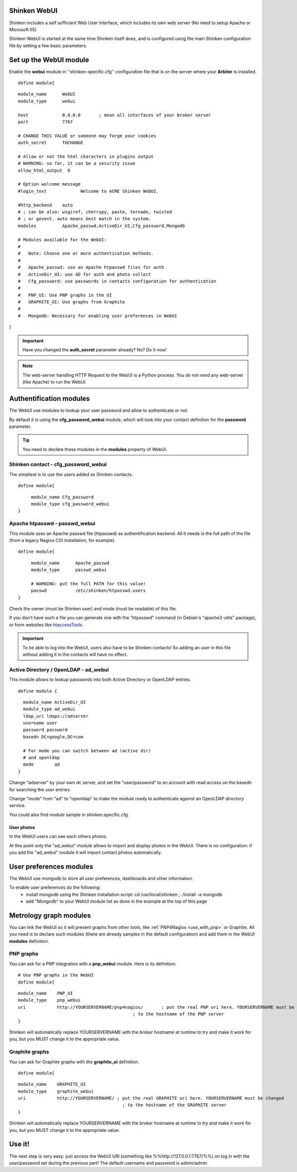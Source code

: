 .. _use_with_webui:



Shinken WebUI 
--------------


Shinken includes a self sufficient Web User Interface, which includes its own web server (No need to setup Apache or Microsoft IIS)

Shinken WebUI is started at the same time Shinken itself does, and is configured using the main Shinken configuration file by setting a few basic parameters.



.. image:: /_static/images/problems.png?640x480
   :scale: 90 %


  * Homepage: http://www.shinken-monitoring.org/
  * Screenshots: http://www.shinken-monitoring.org/screenshots/
  * Description: "Shinken WebUI is the default visualization interface. It's designed to be simple and focus on root problems analysis and business impacts."
  * License: AGPL v3

  * Shinken forum: http://www.shinken-monitoring.org/forum/



Set up the WebUI module 
------------------------


Enable the **webui** module in ''shinken-specific.cfg'' configuration file that is on the server where your **Arbiter** is installed. 

  
::

  define module{
  
::

        module_name      WebUI
        module_type      webui
  
        host             0.0.0.0       ; mean all interfaces of your broker server
        port             7767
  
        # CHANGE THIS VALUE or someone may forge your cookies
        auth_secret      TOCHANGE
  
        # Allow or not the html characters in plugins output
        # WARNING: so far, it can be a security issue
        allow_html_output  0
  
        # Option welcome message
        #login_text             Welcome to ACME Shinken WebUI.
  
        #http_backend    auto
        # ; can be also: wsgiref, cherrypy, paste, tornado, twisted
        # ; or gevent. auto means best match in the system.
        modules          Apache_passwd,ActiveDir_UI,Cfg_password,Mongodb
  
        # Modules available for the WebUI:
        #
        #   Note: Choose one or more authentication methods.
        #
        #   Apache_passwd: use an Apache htpasswd files for auth
        #   ActiveDir_UI: use AD for auth and photo collect
        #   Cfg_password: use passwords in contacts configuration for authentication
        #
        #   PNP_UI: Use PNP graphs in the UI
        #   GRAPHITE_UI: Use graphs from Graphite
        #
        #   Mongodb: Necessary for enabling user preferences in WebUI
}

.. important::  Have you changed the **auth_secret** parameter already? No? Do it now!

.. note::  The web-server handling HTTP Request to the WebUI is a Python process. You *do not need* any web-server (like Apache) to run the WebUI.



Authentification modules 
-------------------------


The WebUI use modules to lookup your user password and allow to authenticate or not.

By default it is using the **cfg_password_webui** module, which will look into your contact definition for the **password** parameter.

.. tip::  You need to declare these modules in the **modules** property of WebUI.



Shinken contact - cfg_password_webui 
~~~~~~~~~~~~~~~~~~~~~~~~~~~~~~~~~~~~~


The simpliest is to use the users added as Shinken contacts.

  
::

  
  define module{
  
::

       module_name Cfg_password
       module_type cfg_password_webui
  }




Apache htpasswd - passwd_webui 
~~~~~~~~~~~~~~~~~~~~~~~~~~~~~~~


This module uses an Apache passwd file (htpasswd) as authentification backend. All it needs is the full path of the file (from a legacy Nagios CGI installation, for example).

  
::

  
  define module{
  
::

       module_name      Apache_passwd
       module_type      passwd_webui
  
       # WARNING: put the full PATH for this value!
       passwd           /etc/shinken/htpasswd.users
  }


Check the owner (must be Shinken user) and mode (must be readable) of this file.

If you don't have such a file you can generate one with the "htpasswd" command (in Debian's "apache2-utils" package), or from websites like `htaccessTools`_.

.. important::  To be able to log into the WebUI, users also have to be Shinken contacts! So adding an user in this file without adding it in the contacts will have no effect.



Active Directory / OpenLDAP - ad_webui
~~~~~~~~~~~~~~~~~~~~~~~~~~~~~~~~~~~~~~


This module allows to lookup passwords into both Active Directory or OpenLDAP entries.

  
::

  
  define module {
  
::

    module_name ActiveDir_UI
    module_type ad_webui
    ldap_uri ldaps://adserver
    username user
    password password
    basedn DC=google,DC=com
  
    # For mode you can switch between ad (active dir)
    # and openldap
    mode	ad
  }


Change "adserver" by your own dc server, and set the "user/password" to an account with read access on the basedn for searching the user entries.

Change "mode" from "ad" to "openldap" to make the module ready to authenticate against an OpenLDAP directory service.

You could also find module sample in shinken.specific.cfg.



User photos 
************


In the WebUI users can see each others photos.

At this point only the "ad_webui" module allows to import and display photos in the WebUI. There is no configuration: if you add the "ad_webui" module it will import contact photos automatically.



User preferences modules 
-------------------------


The WebUI use mongodb to store all user preferences, dashboards and other information. 

To enable user preferences do the following:
  - install mongodb using the Shinken installation script: cd /usr/local/shinken ; ./install -a mongodb
  - add "Mongodb" to your WebUI module list as done in the example at the top of this page



Metrology graph modules 
------------------------


You can link the WebUI so it will present graphs from other tools, like :ref:`PNP4Nagios <use_with_pnp>` or Graphite. All you need is to declare such modules (there are already samples in the default configuration) and add them in the WebUI **modules** definition.



PNP graphs 
~~~~~~~~~~~


You can ask for a PNP integration with a **pnp_webui** module. Here is its definition:

  
::

  # Use PNP graphs in the WebUI
  define module{
  
::

  module_name    PNP_UI
  module_type    pnp_webui
  uri            http://YOURSERVERNAME/pnp4nagios/       ; put the real PNP uri here. YOURSERVERNAME must be changed
                                              ; to the hostname of the PNP server
  }


Shinken will automatically replace YOURSERVERNAME with the broker hostname at runtime to try and make it work for you, but you MUST change it to the appropriate value.



Graphite graphs 
~~~~~~~~~~~~~~~~


You can ask for Graphite graphs with the **graphite_ui** definition.

  
::

  define module{
  
::

  module_name    GRAPHITE_UI
  module_type    graphite_webui
  uri            http://YOURSERVERNAME/ ; put the real GRAPHITE uri here. YOURSERVERNAME must be changed
                                          ; to the hostname of the GRAPHITE server
  }


Shinken will automatically replace YOURSERVERNAME with the broker hostname at runtime to try and make it work for you, but you MUST change it to the appropriate value.



Use it! 
--------


The next step is very easy: just access the WebUI URI (something like %%http://127.0.0.1:7767/%%) on log in with the user/password set during the previous part! The default username and password is admin/admin

.. _htaccessTools: http://www.htaccesstools.com/htpasswd-generator/